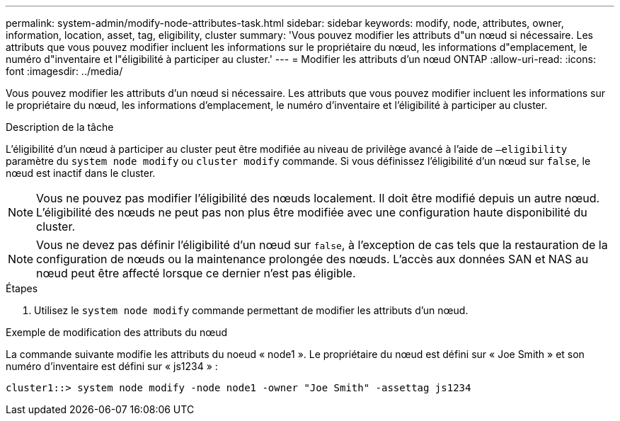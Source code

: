 ---
permalink: system-admin/modify-node-attributes-task.html 
sidebar: sidebar 
keywords: modify, node, attributes, owner, information, location, asset, tag, eligibility, cluster 
summary: 'Vous pouvez modifier les attributs d"un nœud si nécessaire. Les attributs que vous pouvez modifier incluent les informations sur le propriétaire du nœud, les informations d"emplacement, le numéro d"inventaire et l"éligibilité à participer au cluster.' 
---
= Modifier les attributs d'un nœud ONTAP
:allow-uri-read: 
:icons: font
:imagesdir: ../media/


[role="lead"]
Vous pouvez modifier les attributs d'un nœud si nécessaire. Les attributs que vous pouvez modifier incluent les informations sur le propriétaire du nœud, les informations d'emplacement, le numéro d'inventaire et l'éligibilité à participer au cluster.

.Description de la tâche
L'éligibilité d'un nœud à participer au cluster peut être modifiée au niveau de privilège avancé à l'aide de `–eligibility` paramètre du `system node modify` ou `cluster modify` commande. Si vous définissez l'éligibilité d'un nœud sur `false`, le nœud est inactif dans le cluster.

[NOTE]
====
Vous ne pouvez pas modifier l'éligibilité des nœuds localement. Il doit être modifié depuis un autre nœud. L'éligibilité des nœuds ne peut pas non plus être modifiée avec une configuration haute disponibilité du cluster.

====
[NOTE]
====
Vous ne devez pas définir l'éligibilité d'un nœud sur `false`, à l'exception de cas tels que la restauration de la configuration de nœuds ou la maintenance prolongée des nœuds. L'accès aux données SAN et NAS au nœud peut être affecté lorsque ce dernier n'est pas éligible.

====
.Étapes
. Utilisez le `system node modify` commande permettant de modifier les attributs d'un nœud.


.Exemple de modification des attributs du nœud
La commande suivante modifie les attributs du noeud « node1 ». Le propriétaire du nœud est défini sur « Joe Smith » et son numéro d'inventaire est défini sur « js1234 » :

[listing]
----
cluster1::> system node modify -node node1 -owner "Joe Smith" -assettag js1234
----